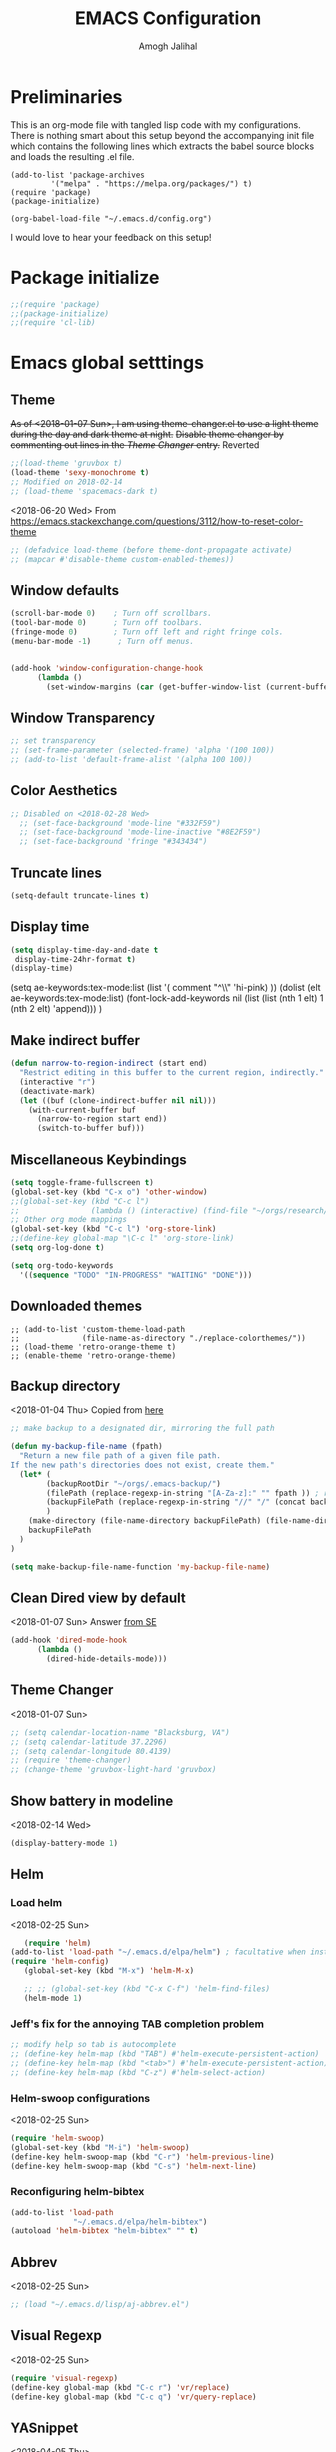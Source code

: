 #+TITLE: EMACS Configuration
#+AUTHOR: Amogh Jalihal

* Preliminaries
  This is an org-mode file with tangled lisp code with my configurations. There is nothing smart about this setup beyond the accompanying init file which contains the following lines which extracts the babel source blocks and loads the resulting .el file.

#+BEGIN_EXAMPLE
(add-to-list 'package-archives
	     '("melpa" . "https://melpa.org/packages/") t)
(require 'package)
(package-initialize)

(org-babel-load-file "~/.emacs.d/config.org")
#+END_EXAMPLE

I would love to hear your feedback on this setup!
* Package initialize
#+BEGIN_SRC emacs-lisp
;;(require 'package)
;;(package-initialize)
;;(require 'cl-lib)
#+END_SRC
* Emacs global setttings
** Theme
+As of <2018-01-07 Sun>, I am using theme-changer.el to use a light theme during the day and dark theme at night.+
+Disable theme changer by commenting out lines in the [[*Theme Changer][Theme Changer]] entry.+
Reverted
#+BEGIN_SRC emacs-lisp
  ;;(load-theme 'gruvbox t) 
  (load-theme 'sexy-monochrome t)
  ;; Modified on 2018-02-14
  ;; (load-theme 'spacemacs-dark t)
#+END_SRC
<2018-06-20 Wed>
From https://emacs.stackexchange.com/questions/3112/how-to-reset-color-theme
#+BEGIN_SRC emacs-lisp
  ;; (defadvice load-theme (before theme-dont-propagate activate)
  ;; (mapcar #'disable-theme custom-enabled-themes))

#+END_SRC

#+RESULTS:
: load-theme

** Window defaults
#+BEGIN_SRC emacs-lisp
(scroll-bar-mode 0)    ; Turn off scrollbars.
(tool-bar-mode 0)      ; Turn off toolbars.
(fringe-mode 0)        ; Turn off left and right fringe cols.
(menu-bar-mode -1)      ; Turn off menus.


(add-hook 'window-configuration-change-hook
	  (lambda ()
	    (set-window-margins (car (get-buffer-window-list (current-buffer) nil t)) 2 2 )))
#+END_SRC
** Window Transparency
#+BEGIN_SRC emacs-lisp
  ;; set transparency
  ;; (set-frame-parameter (selected-frame) 'alpha '(100 100))
  ;; (add-to-list 'default-frame-alist '(alpha 100 100))
#+END_SRC
** Color Aesthetics
#+BEGIN_SRC emacs-lisp
;; Disabled on <2018-02-28 Wed>
  ;; (set-face-background 'mode-line "#332F59")
  ;; (set-face-background 'mode-line-inactive "#8E2F59")
  ;; (set-face-background 'fringe "#343434")
#+END_SRC
** Truncate lines
#+BEGIN_SRC emacs-lisp
  (setq-default truncate-lines t)
#+END_SRC
** Display time
#+BEGIN_SRC emacs-lisp
(setq display-time-day-and-date t
 display-time-24hr-format t)
(display-time)
#+END_SRC
(setq ae-keywords:tex-mode:list 
      (list  '( comment "^\\s *\\(%.+$\\)" 'hi-pink)
      ))
(dolist (elt ae-keywords:tex-mode:list)
  (font-lock-add-keywords nil (list (list (nth 1 elt) 1 (nth 2 elt) 'append)))
  )
** Make indirect buffer 
#+BEGIN_SRC emacs-lisp
(defun narrow-to-region-indirect (start end)
  "Restrict editing in this buffer to the current region, indirectly."
  (interactive "r")
  (deactivate-mark)
  (let ((buf (clone-indirect-buffer nil nil)))
    (with-current-buffer buf
      (narrow-to-region start end))
      (switch-to-buffer buf)))
#+END_SRC
** Miscellaneous Keybindings
#+BEGIN_SRC emacs-lisp
(setq toggle-frame-fullscreen t)
(global-set-key (kbd "C-x o") 'other-window)
;;(global-set-key (kbd "C-c l") 
;;                (lambda () (interactive) (find-file "~/orgs/research/LabNoteBook.org")))
;; Other org mode mappings
(global-set-key (kbd "C-c l") 'org-store-link)
;;(define-key global-map "\C-c l" 'org-store-link)
(setq org-log-done t)

(setq org-todo-keywords
  '((sequence "TODO" "IN-PROGRESS" "WAITING" "DONE")))
#+END_SRC
** Downloaded themes
#+BEGIN_SRC elisp
  ;; (add-to-list 'custom-theme-load-path
  ;;              (file-name-as-directory "./replace-colorthemes/"))
  ;; (load-theme 'retro-orange-theme t)
  ;; (enable-theme 'retro-orange-theme)
#+END_SRC
** Backup directory
<2018-01-04 Thu>
Copied from [[http://ergoemacs.org/emacs/emacs_set_backup_into_a_directory.html][here]]
#+BEGIN_SRC emacs-lisp
;; make backup to a designated dir, mirroring the full path

(defun my-backup-file-name (fpath)
  "Return a new file path of a given file path.
If the new path's directories does not exist, create them."
  (let* (
        (backupRootDir "~/orgs/.emacs-backup/")
        (filePath (replace-regexp-in-string "[A-Za-z]:" "" fpath )) ; remove Windows driver letter in path, for example, “C:”
        (backupFilePath (replace-regexp-in-string "//" "/" (concat backupRootDir filePath "~") ))
        )
    (make-directory (file-name-directory backupFilePath) (file-name-directory backupFilePath))
    backupFilePath
  )
)

(setq make-backup-file-name-function 'my-backup-file-name)

#+END_SRC
** Clean Dired view by default
   <2018-01-07 Sun>
   Answer [[https://emacs.stackexchange.com/a/27913][from SE]]
   #+BEGIN_SRC emacs-lisp
(add-hook 'dired-mode-hook
      (lambda ()
        (dired-hide-details-mode)))
#+END_SRC
** Theme Changer
   <2018-01-07 Sun>
#+BEGIN_SRC emacs-lisp
  ;; (setq calendar-location-name "Blacksburg, VA") 
  ;; (setq calendar-latitude 37.2296)
  ;; (setq calendar-longitude 80.4139)
  ;; (require 'theme-changer)
  ;; (change-theme 'gruvbox-light-hard 'gruvbox)
#+END_SRC
** Show battery in modeline
<2018-02-14 Wed>
#+BEGIN_SRC emacs-lisp
(display-battery-mode 1) 
#+END_SRC
** Helm
*** Load helm
 <2018-02-25 Sun>
 #+BEGIN_SRC emacs-lisp
   (require 'helm)
(add-to-list 'load-path "~/.emacs.d/elpa/helm") ; facultative when installed with make install
(require 'helm-config)
   (global-set-key (kbd "M-x") 'helm-M-x)

   ;; ;; (global-set-key (kbd "C-x C-f") 'helm-find-files)
   (helm-mode 1)
 #+END_SRC
*** Jeff's fix for the annoying TAB completion problem
#+BEGIN_SRC emacs-lisp
  ;; modify help so tab is autocomplete
  ;; (define-key helm-map (kbd "TAB") #'helm-execute-persistent-action)
  ;; (define-key helm-map (kbd "<tab>") #'helm-execute-persistent-action)
  ;; (define-key helm-map (kbd "C-z") #'helm-select-action)
#+END_SRC
*** Helm-swoop configurations
<2018-02-25 Sun>
#+BEGIN_SRC emacs-lisp
(require 'helm-swoop)
(global-set-key (kbd "M-i") 'helm-swoop)
(define-key helm-swoop-map (kbd "C-r") 'helm-previous-line)
(define-key helm-swoop-map (kbd "C-s") 'helm-next-line)
#+END_SRC
*** Reconfiguring helm-bibtex
#+BEGIN_SRC emacs-lisp
(add-to-list 'load-path
              "~/.emacs.d/elpa/helm-bibtex")
(autoload 'helm-bibtex "helm-bibtex" "" t)
#+END_SRC
** Abbrev
<2018-02-25 Sun>
#+BEGIN_SRC emacs-lisp
  ;; (load "~/.emacs.d/lisp/aj-abbrev.el")   
#+END_SRC
** Visual Regexp
<2018-02-25 Sun>
#+BEGIN_SRC emacs-lisp
(require 'visual-regexp)
(define-key global-map (kbd "C-c r") 'vr/replace)
(define-key global-map (kbd "C-c q") 'vr/query-replace)
#+END_SRC
** YASnippet
<2018-04-05 Thu>
#+BEGIN_SRC emacs-lisp
(add-to-list 'load-path
              "~/.emacs.d/plugins/yasnippet")
(require 'yasnippet)
(setq yas-snippet-dirs
      '("~/.emacs.d/snippets"                 ;; personal snippets
        ))
(yas-global-mode 1)
#+END_SRC

#+RESULTS:
: t

** Company
#+BEGIN_SRC emacs-lisp
  (add-hook 'after-init-hook 'global-company-mode)
  ;; (add-to-list 'company-backends 'company-ob-ipython) ;
#+END_SRC
** Annoying C-z
<2018-04-27 Fri>
Found it [[https://superuser.com/a/349997][on stackexhange]]
#+BEGIN_SRC emacs-lisp
(global-unset-key (kbd "C-z"))
#+END_SRC
** Fonts
#+BEGIN_SRC emacs-lisp
  ;; (when (window-system)
  ;;   (set-frame-font "Fira Code"))
  ;; (let ((alist '((33 . ".\\(?:\\(?:==\\|!!\\)\\|[!=]\\)")
  ;;                (35 . ".\\(?:###\\|##\\|_(\\|[#(?[_{]\\)")
  ;;                (36 . ".\\(?:>\\)")
  ;;                (37 . ".\\(?:\\(?:%%\\)\\|%\\)")
  ;;                (38 . ".\\(?:\\(?:&&\\)\\|&\\)")
  ;;                (42 . ".\\(?:\\(?:\\*\\*/\\)\\|\\(?:\\*[*/]\\)\\|[*/>]\\)")
  ;;                (43 . ".\\(?:\\(?:\\+\\+\\)\\|[+>]\\)")
  ;;                (45 . ".\\(?:\\(?:-[>-]\\|<<\\|>>\\)\\|[<>}~-]\\)")
  ;;                (46 . ".\\(?:\\(?:\\.[.<]\\)\\|[.=-]\\)")
  ;;                (47 . ".\\(?:\\(?:\\*\\*\\|//\\|==\\)\\|[*/=>]\\)")
  ;;                (48 . ".\\(?:x[a-zA-Z]\\)")
  ;;                (58 . ".\\(?:::\\|[:=]\\)")
  ;;                (59 . ".\\(?:;;\\|;\\)")
  ;;                (60 . ".\\(?:\\(?:!--\\)\\|\\(?:~~\\|->\\|\\$>\\|\\*>\\|\\+>\\|--\\|<[<=-]\\|=[<=>]\\||>\\)\\|[*$+~/<=>|-]\\)")
  ;;                (61 . ".\\(?:\\(?:/=\\|:=\\|<<\\|=[=>]\\|>>\\)\\|[<=>~]\\)")
  ;;                (62 . ".\\(?:\\(?:=>\\|>[=>-]\\)\\|[=>-]\\)")
  ;;                (63 . ".\\(?:\\(\\?\\?\\)\\|[:=?]\\)")
  ;;                (91 . ".\\(?:]\\)")
  ;;                (92 . ".\\(?:\\(?:\\\\\\\\\\)\\|\\\\\\)")
  ;;                (94 . ".\\(?:=\\)")
  ;;                (119 . ".\\(?:ww\\)")
  ;;                (123 . ".\\(?:-\\)")
  ;;                (124 . ".\\(?:\\(?:|[=|]\\)\\|[=>|]\\)")
  ;;                (126 . ".\\(?:~>\\|~~\\|[>=@~-]\\)")
  ;;                )
  ;;              ))
  ;;   (dolist (char-regexp alist)
  ;;     (set-char-table-range composition-function-table (car char-regexp)
  ;;                           `([,(cdr char-regexp) 0 font-shape-gstring]))))



  ;; ;;; Fira code
  ;; ;; This works when using emacs --daemon + emacsclient
  ;; (add-hook 'after-make-frame-functions (lambda (frame) (set-fontset-font t '(#Xe100 . #Xe16f) "Fira Code Symbol")))
  ;; ;; This works when using emacs without server/client
  ;; (set-fontset-font t '(#Xe100 . #Xe16f) "Fira Code Symbol")
  ;; ;; I haven't found one statement that makes both of the above situations work, so I use both for now

  ;; (defconst fira-code-font-lock-keywords-alist
  ;;   (mapcar (lambda (regex-char-pair)
  ;;             `(,(car regex-char-pair)
  ;;               (0 (prog1 ()
  ;;                    (compose-region (match-beginning 1)
  ;;                                    (match-end 1)
  ;;                                    ;; The first argument to concat is a string containing a literal tab
  ;;                                    ,(concat "	" (list (decode-char 'ucs (cadr regex-char-pair)))))))))
  ;;           '(("\\(www\\)"                   #Xe100)
  ;;             ("[^/]\\(\\*\\*\\)[^/]"        #Xe101)
  ;;             ("\\(\\*\\*\\*\\)"             #Xe102)
  ;;             ("\\(\\*\\*/\\)"               #Xe103)
  ;;             ("\\(\\*>\\)"                  #Xe104)
  ;;             ("[^*]\\(\\*/\\)"              #Xe105)
  ;;             ("\\(\\\\\\\\\\)"              #Xe106)
  ;;             ("\\(\\\\\\\\\\\\\\)"          #Xe107)
  ;;             ("\\({-\\)"                    #Xe108)
  ;;             ("\\(\\[\\]\\)"                #Xe109)
  ;;             ("\\(::\\)"                    #Xe10a)
  ;;             ("\\(:::\\)"                   #Xe10b)
  ;;             ("[^=]\\(:=\\)"                #Xe10c)
  ;;             ("\\(!!\\)"                    #Xe10d)
  ;;             ("\\(!=\\)"                    #Xe10e)
  ;;             ("\\(!==\\)"                   #Xe10f)
  ;;             ("\\(-}\\)"                    #Xe110)
  ;;             ("\\(--\\)"                    #Xe111)
  ;;             ("\\(---\\)"                   #Xe112)
  ;;             ("\\(-->\\)"                   #Xe113)
  ;;             ("[^-]\\(->\\)"                #Xe114)
  ;;             ("\\(->>\\)"                   #Xe115)
  ;;             ("\\(-<\\)"                    #Xe116)
  ;;             ("\\(-<<\\)"                   #Xe117)
  ;;             ("\\(-~\\)"                    #Xe118)
  ;;             ("\\(#{\\)"                    #Xe119)
  ;;             ("\\(#\\[\\)"                  #Xe11a)
  ;;             ("\\(##\\)"                    #Xe11b)
  ;;             ("\\(###\\)"                   #Xe11c)
  ;;             ("\\(####\\)"                  #Xe11d)
  ;;             ("\\(#(\\)"                    #Xe11e)
  ;;             ("\\(#\\?\\)"                  #Xe11f)
  ;;             ("\\(#_\\)"                    #Xe120)
  ;;             ("\\(#_(\\)"                   #Xe121)
  ;;             ("\\(\\.-\\)"                  #Xe122)
  ;;             ("\\(\\.=\\)"                  #Xe123)
  ;;             ("\\(\\.\\.\\)"                #Xe124)
  ;;             ("\\(\\.\\.<\\)"               #Xe125)
  ;;             ("\\(\\.\\.\\.\\)"             #Xe126)
  ;;             ("\\(\\?=\\)"                  #Xe127)
  ;;             ("\\(\\?\\?\\)"                #Xe128)
  ;;             ("\\(;;\\)"                    #Xe129)
  ;;             ("\\(/\\*\\)"                  #Xe12a)
  ;;             ("\\(/\\*\\*\\)"               #Xe12b)
  ;;             ("\\(/=\\)"                    #Xe12c)
  ;;             ("\\(/==\\)"                   #Xe12d)
  ;;             ("\\(/>\\)"                    #Xe12e)
  ;;             ("\\(//\\)"                    #Xe12f)
  ;;             ("\\(///\\)"                   #Xe130)
  ;;             ("\\(&&\\)"                    #Xe131)
  ;;             ("\\(||\\)"                    #Xe132)
  ;;             ("\\(||=\\)"                   #Xe133)
  ;;             ("[^|]\\(|=\\)"                #Xe134)
  ;;             ("\\(|>\\)"                    #Xe135)
  ;;             ("\\(\\^=\\)"                  #Xe136)
  ;;             ("\\(\\$>\\)"                  #Xe137)
  ;;             ("\\(\\+\\+\\)"                #Xe138)
  ;;             ("\\(\\+\\+\\+\\)"             #Xe139)
  ;;             ("\\(\\+>\\)"                  #Xe13a)
  ;;             ("\\(=:=\\)"                   #Xe13b)
  ;;             ("[^!/]\\(==\\)[^>]"           #Xe13c)
  ;;             ("\\(===\\)"                   #Xe13d)
  ;;             ("\\(==>\\)"                   #Xe13e)
  ;;             ("[^=]\\(=>\\)"                #Xe13f)
  ;;             ("\\(=>>\\)"                   #Xe140)
  ;;             ("\\(<=\\)"                    #Xe141)
  ;;             ("\\(=<<\\)"                   #Xe142)
  ;;             ("\\(=/=\\)"                   #Xe143)
  ;;             ("\\(>-\\)"                    #Xe144)
  ;;             ("\\(>=\\)"                    #Xe145)
  ;;             ("\\(>=>\\)"                   #Xe146)
  ;;             ("[^-=]\\(>>\\)"               #Xe147)
  ;;             ("\\(>>-\\)"                   #Xe148)
  ;;             ("\\(>>=\\)"                   #Xe149)
  ;;             ("\\(>>>\\)"                   #Xe14a)
  ;;             ("\\(<\\*\\)"                  #Xe14b)
  ;;             ("\\(<\\*>\\)"                 #Xe14c)
  ;;             ("\\(<|\\)"                    #Xe14d)
  ;;             ("\\(<|>\\)"                   #Xe14e)
  ;;             ("\\(<\\$\\)"                  #Xe14f)
  ;;             ("\\(<\\$>\\)"                 #Xe150)
  ;;             ("\\(<!--\\)"                  #Xe151)
  ;;             ("\\(<-\\)"                    #Xe152)
  ;;             ("\\(<--\\)"                   #Xe153)
  ;;             ("\\(<->\\)"                   #Xe154)
  ;;             ("\\(<\\+\\)"                  #Xe155)
  ;;             ("\\(<\\+>\\)"                 #Xe156)
  ;;             ("\\(<=\\)"                    #Xe157)
  ;;             ("\\(<==\\)"                   #Xe158)
  ;;             ("\\(<=>\\)"                   #Xe159)
  ;;             ("\\(<=<\\)"                   #Xe15a)
  ;;             ("\\(<>\\)"                    #Xe15b)
  ;;             ("[^-=]\\(<<\\)"               #Xe15c)
  ;;             ("\\(<<-\\)"                   #Xe15d)
  ;;             ("\\(<<=\\)"                   #Xe15e)
  ;;             ("\\(<<<\\)"                   #Xe15f)
  ;;             ("\\(<~\\)"                    #Xe160)
  ;;             ("\\(<~~\\)"                   #Xe161)
  ;;             ("\\(</\\)"                    #Xe162)
  ;;             ("\\(</>\\)"                   #Xe163)
  ;;             ("\\(~@\\)"                    #Xe164)
  ;;             ("\\(~-\\)"                    #Xe165)
  ;;             ("\\(~=\\)"                    #Xe166)
  ;;             ("\\(~>\\)"                    #Xe167)
  ;;             ("[^<]\\(~~\\)"                #Xe168)
  ;;             ("\\(~~>\\)"                   #Xe169)
  ;;             ("\\(%%\\)"                    #Xe16a)
  ;;             ;;("\\(x\\)"                     #Xe16b)
  ;;             ("[^:=]\\(:\\)[^:=]"           #Xe16c)
  ;;             ("[^\\+<>]\\(\\+\\)[^\\+<>]"   #Xe16d)
  ;;             ("[^\\*/<>]\\(\\*\\)[^\\*/<>]" #Xe16f))))

  ;; (defun add-fira-code-symbol-keywords ()
  ;;   (font-lock-add-keywords nil fira-code-font-lock-keywords-alist))

  ;; (add-hook 'prog-mode-hook
  ;;           #'add-fira-code-symbol-keywords)

      ;; (set-face-font 'default "-CYEL-Iosevka-normal-normal-normal-*-16-*-*-*-d-0-iso10646-1")
      ;; (add-to-list 'load-path
      ;;              "~/.emacs.d/lisp/")
      ;; (load "~/.emacs.d/lisp/symbols.el")
#+END_SRC
** Rectangular select regep operations
   <2018-05-10 Thu>
Copied from [[https://stackoverflow.com/questions/11130546/search-and-replace-inside-a-rectangle-in-emacs][this Stackoverflow answer]]
#+BEGIN_SRC emacs-lisp
(require 'rect)

(defun my-search-replace-in-rectangle
  (start end search-pattern replacement search-function literal)
  "Replace all instances of SEARCH-PATTERN (as found by SEARCH-FUNCTION)
with REPLACEMENT, in each line of the rectangle established by the START
and END buffer positions.

SEARCH-FUNCTION should take the same BOUND and NOERROR arguments as
`search-forward' and `re-search-forward'.

The LITERAL argument is passed to `replace-match' during replacement.

If `case-replace' is nil, do not alter case of replacement text."
  (apply-on-rectangle
   (lambda (start-col end-col search-function search-pattern replacement)
     (move-to-column start-col)
     (let ((bound (min (+ (point) (- end-col start-col))
                       (line-end-position)))
           (fixedcase (not case-replace)))
       (while (funcall search-function search-pattern bound t)
         (replace-match replacement fixedcase literal))))
   start end search-function search-pattern replacement))

(defun my-replace-regexp-rectangle-read-args (regexp-flag)
  "Interactively read arguments for `my-replace-regexp-rectangle'
or `my-replace-string-rectangle' (depending upon REGEXP-FLAG)."
  (let ((args (query-replace-read-args
               (concat "Replace"
                       (if current-prefix-arg " word" "")
                       (if regexp-flag " regexp" " string"))
               regexp-flag)))
    (list (region-beginning) (region-end)
          (nth 0 args) (nth 1 args) (nth 2 args))))

(defun my-replace-regexp-rectangle
  (start end regexp to-string &optional delimited)
  "Perform a regexp search and replace on each line of a rectangle
established by START and END (interactively, the marked region),
similar to `replace-regexp'.

Optional arg DELIMITED (prefix arg if interactive), if non-nil, means
replace only matches surrounded by word boundaries.

If `case-replace' is nil, do not alter case of replacement text."
  (interactive (my-replace-regexp-rectangle-read-args t))
  (when delimited
    (setq regexp (concat "\\b" regexp "\\b")))
  (my-search-replace-in-rectangle
   start end regexp to-string 're-search-forward nil))

(defun my-replace-string-rectangle
  (start end from-string to-string &optional delimited)
  "Perform a string search and replace on each line of a rectangle
established by START and END (interactively, the marked region),
similar to `replace-string'.

Optional arg DELIMITED (prefix arg if interactive), if non-nil, means
replace only matches surrounded by word boundaries.

If `case-replace' is nil, do not alter case of replacement text."
  (interactive (my-replace-regexp-rectangle-read-args nil))
  (let ((search-function 'search-forward))
    (when delimited
      (setq search-function 're-search-forward
            from-string (concat "\\b" (regexp-quote from-string) "\\b")))
    (my-search-replace-in-rectangle
     start end from-string to-string search-function t)))

(global-set-key (kbd "C-x r M-%") 'my-replace-string-rectangle)
(global-set-key (kbd "C-x r C-M-%") 'my-replace-regexp-rectangle)
#+END_SRC
** Auto fill mode
<2018-06-08 Fri>
Set autofill mode by default for all major modes
#+BEGIN_SRC emacs-lisp
;; This becomes annoying in shell and org buffers
;;(setq-default auto-fill-function 'do-autoill)
#+END_SRC
** Auto reload files
#+BEGIN_SRC emacs-lisp
(global-auto-revert-mode t)
#+END_SRC
** Auto reload files
#+BEGIN_SRC emacs-lisp
(global-auto-revert-mode t)
#+END_SRC
** My macros
#+BEGIN_SRC emacs-lisp
(fset 'mydb
   [?\C-x ?1 ?\C-x ?3 ?\C-x ?\C-f ?~ ?/ ?. ?e ?m tab ?. tab ?s ?t ?a ?r tab ?. ?o tab return ?\C-c ?a ?  ?\C-x ?- ?\C-x ?\C-- ?\C-x ?o ?\C-x ?2 ?\C-x ?\C-b])
(global-set-key (kbd "C-c d") 'mydb)
#+END_SRC
** Dired listing chronological instead of alphabetical
#+BEGIN_SRC emacs-lisp
(setq dired-listing-switches "-lt")

#+END_SRC

#+RESULTS:
: -lt

* Python
** Setting to use shell arguments?
#+BEGIN_SRC emacs-lisp
;;;;;;;;;;;;;;;;;;;;;;;;;;;;;;;;;;;;;;;;;;;;;;;;;;;;;;;;;;;;;;;;;;;;;;;;
;; Python setup to use the shell python variable for emacs, so uses conda
(defun set-exec-path-from-shell-PATH ()
  (interactive)
  (let ((path-from-shell (replace-regexp-in-string "^.*\n.*shell\n" "" (shell-command-to-string "$SHELL --login -i -\
c 'echo $PATH'"))))
  (setenv "PATH" path-from-shell)                                                                                    
(setq exec-path (split-string path-from-shell path-separator))))
(set-exec-path-from-shell-PATH)  
#+END_SRC

** Elpy 
<2018-03-17 Sat>
#+BEGIN_SRC emacs-lisp
  ;; (elpy-enable)
  (setq-default indent-tabs-mode nil)
#+END_SRC
** OB-Ipython
*** Basic setup
 <2018-04-05 Thu>
 #+BEGIN_SRC emacs-lisp
   (add-to-list 'load-path
                "~/.emacs.d/elpa/ob-ipython/")
   (require 'ob-ipython)

   (setq org-confirm-babel-evaluate nil)   ;don't prompt me to confirm everytime I want to evaluate a block
   ;; ;;; display/update images in the buffer after I evaluate
  (add-hook 'org-babel-after-execute-hook 'org-display-inline-images 'append)

 #+END_SRC
*** Inline figures
<2018-04-06 Fri>
From [[http://kitchingroup.cheme.cmu.edu/blog/2017/01/29/ob-ipython-and-inline-figures-in-org-mode/][John Kitchin's blog]]
#+BEGIN_SRC emacs-lisp
  ;; (defun ob-ipython-inline-image (b64-string)
  ;;   "Write the b64-string to a temporary file.
  ;; Returns an org-link to the file."
  ;;   (let* ((tfile (make-temp-file "ob-ipython-" nil ".png"))
  ;;          (link (format "[[file:%s]]" tfile)))
  ;;     (ob-ipython--write-base64-string tfile b64-string)
  ;;     link))


  ;; (defun org-babel-execute:ipython (body params)
  ;;   "Execute a block of IPython code with Babel.
  ;; This function is called by `org-babel-execute-src-block'."
  ;;   (let* ((file (cdr (assoc :file params)))
  ;;          (session (cdr (assoc :session params)))
  ;;          (result-type (cdr (assoc :result-type params))))
  ;;     (org-babel-ipython-initiate-session session params)
  ;;     (-when-let (ret (ob-ipython--eval
  ;;                      (ob-ipython--execute-request
  ;;                       (org-babel-expand-body:generic (encode-coding-string body 'utf-8)
  ;;                                                      params (org-babel-variable-assignments:python params))
  ;;                       (ob-ipython--normalize-session session))))
  ;;       (let ((result (cdr (assoc :result ret)))
  ;;             (output (cdr (assoc :output ret))))
  ;;         (if (eq result-type 'output)
  ;;             (concat
  ;;              output 
  ;;              (format "%s"
  ;;                      (mapconcat 'identity
  ;;                                 (loop for res in result
  ;;                                       if (eq 'image/png (car res))
  ;;                                       collect (ob-ipython-inline-image (cdr res)))
  ;;                                 "\n")))
  ;;           (ob-ipython--create-stdout-buffer output)
  ;;           (cond ((and file (string= (f-ext file) "png"))
  ;;                  (->> result (assoc 'image/png) cdr (ob-ipython--write-base64-string file)))
  ;;                 ((and file (string= (f-ext file) "svg"))
  ;;                  (->> result (assoc 'image/svg+xml) cdr (ob-ipython--write-string-to-file file)))
  ;;                 (file (error "%s is currently an unsupported file extension." (f-ext file)))
  ;;                 (t (->> result (assoc 'text/plain) cdr))))))))

#+END_SRC
*** Ensure error messages are opened in new window
<2018-04-09 Mon>
From [[https://emacs.stackexchange.com/questions/2194/how-do-i-force-a-specific-buffer-to-open-in-a-new-window][here]]
#+BEGIN_SRC emacs-lisp
  (add-to-list 'display-buffer-alist
                   '("ob-ipython-traceback". ((display-buffer-pop-up-window) .
                                          ((inhibit-same-window . t)))))
#+END_SRC
* Julia
** Emacs Speaks Statistics
<2018-04-09 Mon>
I installed emacs-ess on Fedora using sudo dnf install emacs-ess
#+BEGIN_SRC emacs-lisp
  ;; (require 'ess-site)
#+END_SRC
** Ob-julia
#+BEGIN_SRC emacs-lisp
(setq  inferior-julia-program-name "/usr/bin/julia")
(load "~/.emacs.d/elpa/ob-julia/ob-julia.el")
#+END_SRC
* Org-mode
** Enable org-mode
#+BEGIN_SRC emacs-lisp
;;;;org-mode configuration
(add-to-list 'package-archives '("org" . "http://orgmode.org/elpa/") t)
(require 'org)
(define-key global-map "\C-ca" 'org-agenda)
#+END_SRC
** Setting timestamp when TODO state changes to DONE
#+BEGIN_SRC emacs-lisp
(setq org-log-done 'time)
#+END_SRC   
** Open PDFs in evince
#+BEGIN_SRC emacs-lisp
;; PDFs visited in Org-mode are opened in Evince (and not in the default choice) http://stackoverflow.com/a/8836108/789593
(add-hook 'org-mode-hook
      '(lambda ()
         (delete '("\\.pdf\\'" . default) org-file-apps)
         (add-to-list 'org-file-apps '("\\.pdf\\'" . "evince %s"))))
#+END_SRC
** Org-PDF-Tools
As on <2018-01-02 Tue> I have disabled pdf-tools and have deleted the package because it is causing problems in simmons
#+BEGIN_SRC emacs-lisp
  ;;;; pdf-tools-org
  ;; (add-to-list 'load-path "~/.emacs.d/pdf-tools-org")
  ;; (require 'pdf-tools-org)
#+END_SRC
** Org-Babel setup

#+BEGIN_SRC emacs-lisp
(org-babel-do-load-languages
`org-babel-load-languages
 `((dot . t)
 (shell . t)
 (python . t)
 (ditaa . t)
 (latex . t)
;; (ipython . t)
 (R . t)
(julia . t)
(screen . t)
))
#+END_SRC

#+RESULTS:

** Export
*** Org-beamer
#+BEGIN_SRC emacs-lisp
  ;; (require 'ox-latex)
  ;; (add-to-list 'org-latex-classes
  ;;              '("beamer"
  ;;                "\\documentclass\[presentation\]\{beamer\}"
  ;;                ("\\section\{%s\}" . "\\section*\{%s\}")
  ;;                ("\\subsection\{%s\}" . "\\subsection*\{%s\}")
  ;;                ("\\subsubsection\{%s\}" . "\\subsubsection*\{%s\}")))
#+END_SRC
** Org-capture
*** Setup
#+BEGIN_SRC emacs-lisp
;; Org-capture setup
(define-key global-map "\C-cc" 'org-capture)
#+END_SRC
*** Capture Templates
#+BEGIN_SRC emacs-lisp
  (setq org-capture-templates
        '(
          ("t" "Tasks")
          ("tw" "(work) Task/Idea" entry (file+headline "~/jalihal_projects/Research/LabNoteBook.org" "Tasks")
           "** TODO %?  %^g\n%u
    :PROPERTIES:
    :BLOCKER:
    :TRIGGER:
    :END:" )

          ("tp" "(personal) Task/Idea" entry (file+headline "~/orgs/PersonalAgenda.org" "Personal Tasks")
           "** TODO %?  %^g\n%u" )

          ;; ("t" "TA" entry (file+datetree "~/orgs/diary.org")
          ;;  "* IN-PROGRESS %? :ISC:\n%u\n%a\n" :clock-in t :clock-resume t)
                                          ;("s" "simulation" entry (file+datetree "~/orgs/diary.org")
          ;; "* IN-PROGRESS %? :work:\n%u\n%a\n" :clock-in t :clock-resume t)
          ("c" "Clock tasks")
          ("cw" "work" entry (file+datetree "~/orgs/diary.org")
           "* IN-PROGRESS %? %^g:work:\n%u\n%a\n" :clock-in t :clock-resume t)
          ("cc" "class" entry (file+datetree "~/orgs/diary.org")
           "* IN-PROGRESS %? :class:\n%u\n%a\n" :clock-in t :clock-resume t)
          ("cm" "meeting" entry (file+datetree "~/orgs/diary.org")
           "* IN-PROGRESS Meeting %? :MEETING:\n%t" :clock-in t :clock-resume t)
          ;;("e" "Event" entry (file+datetree "~/orgs/diary.org")
          ;;"* IN-PROGRESS EVENT with %? :MEETING:\n%t" :clock-in t :clock-resume t)
          ("cp" "personal" entry (file+datetree "~/orgs/diary.org")
           "* %?\n%U\n" :clock-in t :clock-resume t)
          ("s" "Social" entry (file+olp "~/public_html/social.org" "Social")
           "* \n
    ,#+BEGIN_EXPORT html
    <div class=\"container\">
    ,#+END_EXPORT\n
    %U\n\n%?\n
    ,#+BEGIN_EXPORT html
    </div>
    ,#+END_EXPORT" :prepend t :empty-lines 1)

          ;;("o" "Software and Upkeep" entry (file+datetree "~/orgs/diary.org")
          ;;"* %?:software:\n%t" :clock-in t :clock-resume t)
          ;;("i" "Idea" entry (file org-default-notes-file)
          ;; "* %? :IDEA: \n%t" :clock-in t :clock-resume t)
          ("B" "Behavior" entry (file+datetree "~/orgs/behaviour.org")
           "* %U
           :PROPERTIES:
           :immediate-finish:
           :Water:    %^{Drank?(y/n)|Y|N}
           :Attention: %^{_f_ocussed/_d_istracted|F|D}
           :State:    %^{Feeling _a_ctive/_t_ired?|A|T}
           :END:")
          ("d" "Org-Drill" entry (file+headline "~/orgs/german.org" "Words")
           "*** %^{Please specify type of word} :drill:\nWhat is the meaning of %^{word}?\n**** Definition\n%^{definition}
              ")
          ;;("n" "Next Task" entry (file+headline org-default-notes-file "Tasks")
          ;;	 "** NEXT %? \nDEADLINE: %t")
          ))

  ;;(setq org-capture-templates
  ;;             '("w" "Web site" entry 
  ;;              "* %?\n%c\n%:initial" :clock-in t))

  ;; Allow creation of new parent nodes
  (setq org-refile-allow-creating-parent-nodes `confirm)
  ;; Look up to three levels deep
  (setq org-refile-targets '((org-agenda-files :maxlevel . 4)))
#+END_SRC
*** Capture from browser
#+BEGIN_SRC emacs-lisp
;; Commented the following 4 lines because I don't use them anymore
;; (server-start)
;; (require 'org-protocol) 
;; (add-to-list 'load-path "~/.emacs.d/org-protocol-capture-html/")
;; (require 'org-protocol-capture-html)
;; SOURCE: http://cachestocaches.com/2016/9/my-workflow-org-agenda/
#+END_SRC
** Org-Agenda
#+BEGIN_SRC emacs-lisp
  (setq org-agenda-custom-commands
        ;; The " " here is the shortcut for this agenda, so `C-c a SPC`
        '((" " "Agenda"
           ((agenda "" nil)
            ;; All headings with the "cs6824" tag

            (tags-todo "paper"
                       ((org-agenda-overriding-header "Paper")))
            (tags-todo "presentation"
                       ((org-agenda-overriding-header "Presentations")))

            (tags-todo "NutSig"
                       ((org-agenda-overriding-header "Model building")))
            (tags-todo "scripting"
                       ((org-agenda-overriding-header "Scripting")))

            (tags-todo "literature"
                       ((org-agenda-overriding-header "Literature")))
            (tags-todo "personal"
                       ((org-agenda-overriding-header "All personal tasks")))
                       
            (tags-todo "work"
                       ((org-agenda-overriding-header "All Research")))
            ;; (tags-todo ""
            ;;            ((org-agenda-overriding-header "Seminar Organization Tasks")))
            ;; (tags-todo "personal"
            ;;            ((org-agenda-overriding-header "Personal Tasks")))
            (todo "TODO"
                  ((org-agenda-overriding-header "Task list")
                   ;; sort by time, priority, and category
                   (org-agenda-sorting-strategy
                    '(time-up priority-down effort-up)))) ;; category-keepx
            ;; Everything on hold
            ;; All "WAITING" items
            (todo "WAITING"
                  ((org-agenda-overriding-header "Future Tasks")))
            )
           )))
#+END_SRC
** Org Publishing
#+BEGIN_SRC emacs-lisp
;;;;;;;;;;;;;;;;;;;;;;;;;;;;;;;;;;;;;;;;;;;;
;;;;;;;;; Publishing with org-mode
;; (require 'ox-publish)
;; (setq org-publish-project-alist
;;       '(("org-notes"
;;  :base-directory "~/public_html_generator/"
;;  :base-extension "org"
;;  :publishing-directory "~/public_html/"
;;  :recursive t
;;  :publishing-function org-html-publish-to-html
;;  :headline-levels 4             ; Just the default for this project.
;;  :auto-preamble t
;;  )
;; 	("org-static"
;;  :base-directory "~/public_html_generator/"
;;  :base-extension "css\\|js\\|png\\|jpg\\|gif\\|pdf\\|mp3\\|ogg\\|swf"
;;  :publishing-directory "~/public_html/"
;;  :recursive t
;;  :publishing-function org-publish-attachment
;;  )
;; 	("org" :components ("org-notes" "org-static"))))
#+END_SRC

** Inline Image setting for Org-mode
#+BEGIN_SRC emacs-lisp
;;;;;;;;;;;;;;;;;;;;;;;;;;;;;;;;;;;;;;;;;;;;;;;;;;;;;;;;;;;;;
; Targets include this file and any file contributing to the agenda - up to 5 levels deep
(setq org-image-actual-width nil)
(setq org-toggle-inline-images t)
#+END_SRC
<2018-10-26 Fri>
Refresh inline display
#+BEGIN_SRC elisp
(add-hook 'org-babel-after-execute-hook 'org-display-inline-images)
#+END_SRC

#+RESULTS:
| org-display-inline-images |

** Org-git-link
#+BEGIN_SRC emacs-lisp
(load-file "~/.emacs.d/org-git-link.el")
#+END_SRC
** Org-reports
Does this do anything?
#+BEGIN_SRC emacs-lisp
  ;;; customizing org-reports table
  ;; (defun org-dblock-write:rangereport (params)
  ;;   "Display day-by-day time reports."
  ;;   (let* ((ts (plist-get params :tstart))
  ;;          (te (plist-get params :tend))
  ;;          (start (time-to-seconds
  ;;                  (apply 'encode-time (org-parse-time-string ts))))
  ;;          (end (time-to-seconds
  ;;                (apply 'encode-time (org-parse-time-string te))))
  ;;          day-numbers)
  ;;     (setq params (plist-put params :tstart nil))
  ;;     (setq params (plist-put params :end nil))
  ;;     (while (<= start end)
  ;;       (save-excursion
  ;;         (insert "\n\n"
  ;;                 (format-time-string (car org-time-stamp-formats)
  ;;                                     (seconds-to-time start))
  ;;                 "----------------\n")
  ;;         (org-dblock-write:clocktable
  ;;          (plist-put
  ;;           (plist-put
  ;;            params
  ;;            :tstart
  ;;            (format-time-string (car org-time-stamp-formats)
  ;;                                (seconds-to-time start)))
  ;;           :tend
  ;;           (format-time-string (car org-time-stamp-formats)
  ;;                               (seconds-to-time end))))
  ;;         (setq start (+ 86400 start))))))

#+END_SRC
** Org-ref
#+BEGIN_SRC emacs-lisp
  (add-to-list 'load-path "~/.emacs.d/org-ref/") 
  (setq reftex-default-bibliography '("~/jalihal_projects/Research/references.bib"))

  (setq org-ref-bibliography-notes "~/jalihal_projects/Research/notes.org"
	org-ref-default-bibliography '("~/jalihal_projects/Research/references.bib")
  ;;      org-ref-default-bibliography '("~/Unison/YeastNutBib.bib")
	org-ref-pdf-directory "~/jalihal_projects/bibtex-pdfs/")
(require 'org-ref)
#+END_SRC
*** Some shortcuts
**** Crossref-add-bib-entry
<2018-01-16 Tue>
#+BEGIN_SRC emacs-lisp
(global-set-key (kbd "C-c b") 'crossref-add-bibtex-entry)
#+END_SRC
** Comment blocks in Org-mode
#+BEGIN_SRC emacs-lisp
(add-to-list 'org-structure-template-alist '("C" "#+begin_comment\n?\n#+end_comment"))
#+END_SRC
** Org-Edna
#+BEGIN_SRC emacs-lisp
(org-edna-load)
#+END_SRC
** Org-Notify
#+BEGIN_SRC emacs-lisp
;; (add-to-list 'load-path "~/.emacs.d/elpa/")
;; (require 'org-notify)
#+END_SRC
** Calfw: Calender Framework
#+BEGIN_SRC emacs-lisp
  ;; (require 'calfw)
  ;; (require 'calfw-org)
  ;; (setq cfw:org-overwrite-default-keybinding t)
  ;; (global-set-key (kbd "M-C") 'cfw:open-org-calendar)
#+END_SRC   
** Effort Estimates and agenda options
<2018-01-04 Thu>
#+BEGIN_SRC emacs-lisp
(setq org-global-properties
    '(("Effort_ALL". "0 0:10 0:30 1:00 2:00 3:00 4:00 8:00")))
#+END_SRC   
** Appointment notifications in org-mode
<2018-01-04 Thu>
From [[http://sachachua.com/blog/2007/11/setting-up-appointment-reminders-in-org/][here]] 
#+BEGIN_SRC emacs-lisp
   ;; Make appt aware of appointments from the agenda
  ;; (defun org-agenda-to-appt ()
  ;;   "Activate appointments found in `org-agenda-files'."
  ;;   (interactive)
  ;;   (require 'org)
  ;;   (let* ((today (org-date-to-gregorian
  ;; 		 (time-to-days (current-time))))
  ;; 	 (files org-agenda-files) entries file)
  ;;     (while (setq file (pop files))
  ;;       (setq entries (append entries (org-agenda-get-day-entries
  ;; 				     file today :timestamp))))
  ;;     (setq entries (delq nil entries))
  ;;     (mapc (lambda(x)
  ;; 	    (let* ((event (org-trim (get-text-property 1 'txt x)))
  ;; 		   (time-of-day (get-text-property 1 'time-of-day x)) tod)
  ;; 	      (when time-of-day
  ;; 		(setq tod (number-to-string time-of-day)
  ;; 		      tod (when (string-match
  ;; 				  "\\([0-9]\\{1,2\\}\\)\\([0-9]\\{2\\}\\)" tod)
  ;; 			     (concat (match-string 1 tod) ":"
  ;; 				     (match-string 2 tod))))
  ;; 		(if tod (appt-add tod event))))) entries)))

  ;; (org-agenda-to-appt)
#+END_SRC
** Org-brain
#+BEGIN_SRC emacs-lisp
  (use-package org-brain :ensure t
    :init
    (setq org-brain-path "~/orgs/brain/")
    ;; For Evil users
    ;  (eval-after-load 'evil
  ;    (evil-set-initial-state 'org-brain-visualize-mode 'emacs))
    :config
    (setq org-id-track-globally t)
    (setq org-id-locations-file "~/.emacs.d/.org-id-locations")
    (push '("b" "Brain" plain (function org-brain-goto-end)
            "* %i%?" :empty-lines 1)
          org-capture-templates)
    (setq org-brain-visualize-default-choices 'all)
    (setq org-brain-title-max-length 75))
#+END_SRC

#+RESULTS:
: t

** Org-dashboard
<2018-01-06 Sat>
- Configured to stop displaying completed projects
#+BEGIN_SRC emacs-lisp
   (defun my/org-dashboard-filter (entry)
     (and ;;(> (plist-get entry :progress-percent) 0)
          (< (plist-get entry :progress-percent) 100)
          (not (member "archive" (plist-get entry :tags)))))

   (setq org-dashboard-filter 'my/org-dashboard-filter)

#+END_SRC
** Org-bullets
<2018-01-07 Sun>
#+BEGIN_SRC emacs-lisp
  ;; (require 'org-bullets)
  ;; (add-hook 'org-mode-hook (lambda () (org-bullets-mode 1)))
#+END_SRC
** Org clock
*** Custom Shortcuts
<2018-01-17 Wed>
#+BEGIN_SRC emacs-lisp
(global-set-key (kbd "C-c j") 'org-clock-jump-to-current-clock)
#+END_SRC
** Inline latex highlighting
<2018-02-14 Wed>
#+BEGIN_SRC emacs-lisp
(setq org-highlight-latex-and-related '(latex))
#+END_SRC
** Larger inline latex
#+BEGIN_SRC emacs-lisp
(plist-put org-format-latex-options :scale 1.5)
#+END_SRC
** Org-drill

<2018-03-10 Sat>
#+BEGIN_SRC emacs-lisp
;;(require 'org-drill)
#+END_SRC
** Org-advance
#+BEGIN_SRC emacs-lisp
(defun org-advance ()
  (interactive)
  (when (buffer-narrowed-p)
  (beginning-of-buffer)
  (widen)
  (org-forward-heading-same-level 1))
    (org-narrow-to-subtree))
(global-set-key (kbd "C-x n f") 'org-advance)
(defun org-retreat ()
  (interactive)
  (when (buffer-narrowed-p)
    (beginning-of-buffer)
    (widen)
   (org-backward-heading-same-level 1))
   (org-narrow-to-subtree))
(global-set-key (kbd "C-x n k") 'org-retreat)
#+END_SRC
** Ox-latex
#+BEGIN_SRC emacs-lisp
(require 'ox-latex)
;;(setq org-latex-listings 'minted)
;;(add-to-list 'org-latex-minted-langs '(ipython "python"))
#+END_SRC
** Ox-ipynb
#+BEGIN_SRC emacs-lisp
(add-to-list 'load-path "~/.emacs.d/elpa/ox-ipynb/")
  (require 'ox-ipynb)
#+END_SRC
** Org notmuch
<2018-04-23 Mon>
#+BEGIN_SRC emacs-lisp
  ;; (add-to-list 'load-path "/usr/share/org-mode/lisp")
  ;; (require 'org-notmuch)
#+END_SRC
** Org-habit
<2018-06-11 Mon>
Playing around with org-habit to help Sumanth get the consistency
graph working
#+BEGIN_SRC emacs-lisp
(require 'org-habit)
#+END_SRC
** Org-gnome
#+BEGIN_SRC emacs-lisp
(require 'org-gnome) 
(setq org-gnome-integrate-with-calendar t)
(org-gnome-turn-on)
#+END_SRC
** Org-mode Tufte theme
#+BEGIN_SRC elisp
  ;; (use-package org
  ;;   :ensure org-plus-contrib
  ;;   :mode ("\\.org\\'" . org-mode)
  ;;   :bind
  ;;   (("C-c l" . org-store-link)
  ;;    ("C-c a" . org-agenda)
  ;;    ("C-c b" . org-iswitchb)
  ;;    ("C-c c" . org-capture))
  ;;   :bind
  ;;   (:map org-mode-map
  ;;         ("M-n" . outline-next-visible-heading)
  ;;         ("M-p" . outline-previous-visible-heading))
  ;;   :custom
  ;;   (org-return-follows-link t)
  ;;   (org-agenda-diary-file "~/.org/diary.org")
  ;;   (org-babel-load-languages
  ;;    '((emacs-lisp . t)
  ;;      (python . t)))
  ;;   :custom-face
  ;;   (variable-pitch ((t (:family "ETBembo"))))
  ;;   (org-document-title ((t (:foreground "#171717" :weight bold :height 1.5))))
  ;;   (org-done ((t (:background "#E8E8E8" :foreground "#0E0E0E" :strike-through t :weight bold))))
  ;;   (org-headline-done ((t (:foreground "#171717" :strike-through t))))
  ;;   (org-level-1 ((t (:foreground "#090909" :weight bold :height 1.3))))
  ;;   (org-level-2 ((t (:foreground "#090909" :weight normal :height 1.2))))
  ;;   (org-level-3 ((t (:foreground "#090909" :weight normal :height 1.1))))
  ;;   (org-image-actual-width '(600))
  ;;   :config
  ;;   (add-to-list 'org-structure-template-alist '("el" "#+BEGIN_SRC emacs-lisp :tangle yes?\n\n#+END_SRC")))

  ;; (add-hook 'org-mode-hook
  ;;           '(lambda ()
  ;;              (setq line-spacing 0.2) ;; Add more line padding for readability
  ;;              (variable-pitch-mode 1) ;; All fonts with variable pitch.
  ;;              (mapc
  ;;               (lambda (face) ;; Other fonts with fixed-pitch.
  ;;                 (set-face-attribute face nil :inherit 'fixed-pitch))
  ;;               (list 'org-code
  ;;                     'org-link
  ;;                     'org-block
  ;;                     'org-table
  ;;                     'org-verbatim
  ;;                     'org-block-begin-line
  ;;                     'org-block-end-line
  ;;                     'org-meta-line
  ;;                     'org-document-info-keyword))))

  ;;  (org-document-title
  ;;    (:inherit variable-pitch
  ;;              :height 1.3
  ;;              :weight normal
  ;;              :foreground ,gray)
  ;;    (:inherit nil
  ;;              :family ,et-font
  ;;              :height 1.8
  ;;              :foreground ,bg-dark
  ;;              :underline nil))
  ;;   (org-document-info
  ;;    (:foreground ,gray
  ;;                 :slant italic)
  ;;    (:height 1.2
  ;;             :slant italic))
  ;;   (org-level-1
  ;;    (:inherit variable-pitch
  ;;              :height 1.3
  ;;              :weight bold
  ;;              :foreground ,keyword
  ;;              :background ,bg-dark)
  ;;    (:inherit nil
  ;;              :family ,et-font
  ;;              :height 1.6
  ;;              :weight normal
  ;;              :slant normal
  ;;              :foreground ,bg-dark))
  ;;   (org-level-2
  ;;    (:inherit variable-pitch
  ;;              :weight bold
  ;;              :height 1.2
  ;;              :foreground ,gray
  ;;              :background ,bg-dark)
  ;;    (:inherit nil
  ;;              :family ,et-font
  ;;              :weight normal
  ;;              :height 1.3
  ;;              :slant italic
  ;;              :foreground ,bg-dark))
  ;;   (org-level-3
  ;;    (:inherit variable-pitch
  ;;              :weight bold
  ;;              :height 1.1
  ;;              :foreground ,slate
  ;;              :background ,bg-dark)
  ;;    (:inherit nil
  ;;              :family ,et-font
  ;;              :weight normal
  ;;              :slant italic
  ;;              :height 1.2
  ;;              :foreground ,bg-dark))
  ;;   (org-level-4
  ;;    (:inherit variable-pitch
  ;;              :weight bold
  ;;              :height 1.1
  ;;              :foreground ,slate
  ;;              :background ,bg-dark)
  ;;    (:inherit nil
  ;;              :family ,et-font
  ;;              :weight normal
  ;;              :slant italic
  ;;              :height 1.1
  ;;              :foreground ,bg-dark))
  ;;   (org-level-5
  ;;    (:inherit variable-pitch
  ;;              :weight bold
  ;;              :height 1.1
  ;;              :foreground ,slate
  ;;              :background ,bg-dark)
  ;;    nil)
  ;;   (org-level-6
  ;;    (:inherit variable-pitch
  ;;              :weight bold
  ;;              :height 1.1
  ;;              :foreground ,slate
  ;;              :background ,bg-dark)
  ;;    nil)
  ;;   (org-level-7
  ;;    (:inherit variable-pitch
  ;;              :weight bold
  ;;              :height 1.1
  ;;              :foreground ,slate
  ;;              :background ,bg-dark)
  ;;    nil)
  ;;   (org-level-8
  ;;    (:inherit variable-pitch
  ;;              :weight bold
  ;;              :height 1.1
  ;;              :foreground ,slate
  ;;              :background ,bg-dark)
  ;;    nil)
  ;;   (org-headline-done
  ;;    (:strike-through t)
  ;;    (:family ,et-font
  ;;             :strike-through t))
  ;;   (org-quote
  ;;    (:background ,bg-dark)
  ;;    nil)
  ;;   (org-block
  ;;    (:background ,bg-dark)
  ;;    (:background nil
  ;;                 :foreground ,bg-dark))
  ;;   (org-block-begin-line
  ;;    (:background ,bg-dark)
  ;;    (:background nil
  ;;                 :height 0.8
  ;;                 :family ,sans-mono-font
  ;;                 :foreground ,slate))
  ;;   (org-block-end-line
  ;;    (:background ,bg-dark)
  ;;    (:background nil
  ;;                 :height 0.8
  ;;                 :family ,sans-mono-font
  ;;                 :foreground ,slate))
  ;;   (org-document-info-keyword
  ;;    (:foreground ,comment)
  ;;    (:height 0.8
  ;;             :foreground ,gray))
  ;;   (org-link
  ;;    (:underline nil
  ;;                :weight normal
  ;;                :foreground ,slate)
  ;;    (:foreground ,bg-dark))
  ;;   (org-special-keyword
  ;;    (:height 0.9
  ;;             :foreground ,comment)
  ;;    (:family ,sans-mono-font
  ;;             :height 0.8))
  ;;   (org-todo
  ;;    (:foreground ,builtin
  ;;                 :background ,bg-dark)
  ;;    nil)
  ;;   (org-done
  ;;    (:inherit variable-pitch
  ;;              :foreground ,dark-cyan
  ;;              :background ,bg-dark)
  ;;    nil)
  ;;   (org-agenda-current-time
  ;;    (:foreground ,slate)
  ;;    nil)
  ;;   (org-hide
  ;;    nil
  ;;    (:foreground ,bg-white))
  ;;   (org-indent
  ;;    (:inherit org-hide)
  ;;    (:inherit (org-hide fixed-pitch)))
  ;;   (org-time-grid
  ;;    (:foreground ,comment)
  ;;    nil)
  ;;   (org-warning
  ;;    (:foreground ,builtin)
  ;;    nil)
  ;;   (org-date
  ;;    nil
  ;;    (:family ,sans-mono-font
  ;;             :height 0.8))
  ;;   (org-agenda-structure
  ;;    (:height 1.3
  ;;             :foreground ,doc
  ;;             :weight normal
  ;;             :inherit variable-pitch)
  ;;    nil)
  ;;   (org-agenda-date
  ;;    (:foreground ,doc
  ;;                 :inherit variable-pitch)
  ;;    (:inherit variable-pitch
  ;;              :height 1.1))
  ;;   (org-agenda-date-today
  ;;    (:height 1.5
  ;;             :foreground ,keyword
  ;;             :inherit variable-pitch)
  ;;    nil)
  ;;   (org-agenda-date-weekend
  ;;    (:inherit org-agenda-date)
  ;;    nil)
  ;;   (org-scheduled
  ;;    (:foreground ,gray)
  ;;    nil)
  ;;   (org-upcoming-deadline
  ;;    (:foreground ,keyword)
  ;;    nil)
  ;;   (org-scheduled-today
  ;;    (:foreground ,fg-white)
  ;;    nil)
  ;;   (org-scheduled-previously
  ;;    (:foreground ,slate)
  ;;    nil)
  ;;   (org-agenda-done
  ;;    (:inherit nil
  ;;              :strike-through t
  ;;              :foreground ,doc)
  ;;    (:strike-through t
  ;;                     :foreground ,doc))
  ;;   (org-ellipsis
  ;;    (:underline nil
  ;;                :foreground ,comment)
  ;;    (:underline nil
  ;;                :foreground ,comment))
  ;;   (org-tag
  ;;    (:foreground ,doc)
  ;;    (:foreground ,doc))
  ;;   (org-table
  ;;    (:background nil)
  ;;    (:family ,serif-mono-font
  ;;             :height 0.9
  ;;             :background ,bg-white))
  ;;   (org-code
  ;;    (:inherit font-lock-builtin-face)
  ;;    (:inherit nil
  ;;              :family ,serif-mono-font
  ;;              :foreground ,comment
  ;; :height 0.9))
#+END_SRC

#+RESULTS:
| (lambda nil (setq line-spacing 0.2) (variable-pitch-mode 1) (mapc (lambda (face) (set-face-attribute face nil :inherit (quote fixed-pitch))) (list (quote org-code) (quote org-link) (quote org-block) (quote org-table) (quote org-verbatim) (quote org-block-begin-line) (quote org-block-end-line) (quote org-meta-line) (quote org-document-info-keyword)))) | org-ref-org-menu | (lambda nil (delete (quote (\.pdf\' . default)) org-file-apps) (add-to-list (quote org-file-apps) (quote (\.pdf\' . evince %s)))) | ob-ipython-auto-configure-kernels | #[0 \300\301\302\303\304$\207 [add-hook change-major-mode-hook org-show-block-all append local] 5] | #[0 \300\301\302\303\304$\207 [add-hook change-major-mode-hook org-babel-show-result-all append local] 5] | org-babel-result-hide-spec | org-babel-hide-all-hashes | org-eldoc-load |

** Org-babel-screen
#+BEGIN_SRC elisp
(require 'org-babel-screen) 
#+END_SRC
** Better Ediff for org-mode
<2018-10-26 Fri>
From [[https://emacs.stackexchange.com/questions/21335/prevent-folding-org-files-opened-by-ediff][here]]
#+BEGIN_SRC elisp
;; Check for org mode and existence of buffer
(defun f-ediff-org-showhide (buf command &rest cmdargs)
  "If buffer exists and is orgmode then execute command"
  (when buf
    (when (eq (buffer-local-value 'major-mode (get-buffer buf)) 'org-mode)
      (save-excursion (set-buffer buf) (apply command cmdargs)))))

(defun f-ediff-org-unfold-tree-element ()
  "Unfold tree at diff location"
  (f-ediff-org-showhide ediff-buffer-A 'org-reveal)  
  (f-ediff-org-showhide ediff-buffer-B 'org-reveal)  
  (f-ediff-org-showhide ediff-buffer-C 'org-reveal))

(defun f-ediff-org-fold-tree ()
  "Fold tree back to top level"
  (f-ediff-org-showhide ediff-buffer-A 'hide-sublevels 1)  
  (f-ediff-org-showhide ediff-buffer-B 'hide-sublevels 1)  
  (f-ediff-org-showhide ediff-buffer-C 'hide-sublevels 1))

(add-hook 'ediff-select-hook 'f-ediff-org-unfold-tree-element)
(add-hook 'ediff-unselect-hook 'f-ediff-org-fold-tree)
#+END_SRC

#+RESULTS:
| f-ediff-org-fold-tree |

* Autocomplete
** Require auto-complete
#+BEGIN_SRC emacs-lisp
(require 'auto-complete)
(require 'auto-complete-config)
(ac-config-default)
#+END_SRC
** Special autocomplete modes
*** Latex
#+BEGIN_SRC emacs-lisp
(require 'ac-math) 
(add-to-list 'ac-modes 'latex-mode)   ; make auto-complete aware of `latex-mode`

 (defun ac-LaTeX-mode-setup () ; add ac-sources to default ac-sources
   (setq ac-sources
         (append '(ac-source-math-unicode ac-source-math-latex ac-source-latex-commands)
                 ac-sources))
   )
(add-hook 'LaTeX-mode-hook 'ac-LaTeX-mode-setup)
;(global-auto-complete-mode t)
 
(setq ac-math-unicode-in-math-p t)
(setq ac-math-unicode-in-math-p t)
#+END_SRC
* RSS feeds in emacs
<2018-02-08 Thu>
Source: http://pragmaticemacs.com/emacs/read-your-rss-feeds-in-emacs-with-elfeed/
#+BEGIN_SRC emacs-lisp
  (require 'elfeed)
  (global-set-key (kbd "C-x w") 'elfeed)

  ;; use an org file to organise feeds
  ;; (use-package elfeed-org
  ;;   :ensure t
  ;;   :config
  ;;   (elfeed-org)
  ;;   (setq rmh-elfeed-org-files (list "~/orgs/elfeed.org")))
#+END_SRC
Some bookmarks
#+BEGIN_SRC emacs-lisp
  ;;;;;;;;;;;;;;;;;;;;;;;;;;;;;;;;;;;;;;;;;;;;;;;;;;;;;;;;;;;;;;;;;;;;;;;;;;;;
  ;; elfeed feed reader                                                     ;;
  ;;;;;;;;;;;;;;;;;;;;;;;;;;;;;;;;;;;;;;;;;;;;;;;;;;;;;;;;;;;;;;;;;;;;;;;;;;;;
  ;;shortcut functions
  ;; (defun bjm/elfeed-show-all ()
  ;; (interactive)
  ;; (bookmark-maybe-load-default-file)
  ;; (bookmark-jump "elfeed-all"))
  ;; (defun bjm/elfeed-show-science ()
  ;; (interactive)
  ;; (bookmark-maybe-load-default-file)
  ;; (bookmark-jump "elfeed-science"))
  ;; (defun bjm/elfeed-show-daily ()
  ;; (interactive)
  ;; (bookmark-maybe-load-default-file)
  ;; (bookmark-jump "elfeed-software"))
#+END_SRC

#+BEGIN_SRC emacs-lisp
  ;; (use-package elfeed
  ;;   :ensure t
  ;;   :bind (:map elfeed-search-mode-map
  ;; 	      ("A" . bjm/elfeed-show-all)
  ;; 	      ("S" . bjm/elfeed-show-science)
  ;; 	      ("O" . bjm/elfeed-show-software)))
                ;; ("D" . bjm/elfeed-show-daily)
                ;; ("q" . bjm/elfeed-save-db-and-bury)))
#+END_SRC
* EIN setup
#+BEGIN_SRC emacs-lisp
  ;;;;;;;;;;;;;;;;;;;;;;;;;;;;;;;;;;;;;;;;;;;;;;;;;;;;;;;;;;;;;;;;;;;;;;;;
  ;;;;;;;;;;;;;;;;;;;;;EIN setup;;;;;;;;;;;;;;;;;;;;;;;;;;;;;;;;;;;;;;;;;
  ;;(require 'ein)
  ;;(setq ein:use-auto-complete t)
  ;;(setenv "PYTHONPATH""/home/ajalihal/anaconda3/bin/python")

  ;; Current setup
  ;; (setq python-shell-interpreter "/home/ajalihal/anaconda3/bin/python3.4")
  ;; (add-hook 'python-mode-hook 'run-python)
#+END_SRC

* Latex
** Syntax Highlighting for code Export
#+BEGIN_SRC emacs-lisp
;; Add minted to the defaults packages to include when exporting.
;; (add-to-list 'org-latex-packages-alist '("" "minted"))
;; Tell the latex export to use the minted package for source
;; code coloration.
;; (setq org-latex-listings 'minted)
;; Let the exporter use the -shell-escape option to let latex
;; execute external programs.
;; This obviously and can be dangerous to activate!
;; When using minted, use this:
;; (setq org-latex-pdf-process
;; (quote ("pdflatex -shell-escape -interaction nonstopmode %f" "bibtex %b" "bibtex %b" "pdflatex -shell-escape -interaction nonstopmode %f" "pdflatex -shell-escape -interaction nonstopmode %f")))
#+END_SRC
** PDFLATEX command execution order
#+BEGIN_SRC emacs-lisp
(setq org-latex-pdf-process
 (quote ("pdflatex  %f" "bibtex %b" "bibtex %b" "pdflatex  %f" "pdflatex %f")))
#+END_SRC
* Common Lisp
** Require
#+BEGIN_SRC emacs-lisp
(require 'cl)
#+END_SRC
** PDF-tools
+Deleted package on <2018-01-02 Tue>+
Reinstalling on cerevisaj on <2018-01-02 Tue>
#+BEGIN_SRC emacs-lisp
  ;; installation for pdf-tools
  ;;(pdf-tools-install)
#+END_SRC
** Visible Bell
#+BEGIN_SRC emacs-lisp
(setq visible-bell 1)
#+END_SRC
* Utilities
** Neotree
#+BEGIN_SRC emacs-lisp
  ;; Neotree directory browser
  ;;(require 'neotree)
  ;; (global-set-key [f8] 'neotree-toggle)
#+END_SRC
** Magit
<2018-04-04 Wed>
#+BEGIN_SRC emacs-lisp
   (require 'magit)
  (global-set-key (kbd "C-x g") 'magit-status)
#+END_SRC
** Magit todos   
<2018-09-10 Mon>
#+BEGIN_SRC elisp
(require 'magit-todos)
#+END_SRC
** Pomodoro
#+BEGIN_SRC emacs-lisp
  ;; (gtk-pomodoro-indicator
  ;;  (cl-case state
  ;;    (:pomodoro "p 25")
  ;;    (:short-break "b 5")
  ;;    (:long-break "b 20")
  ;;    (t (error "unexpected"))))
  ;; (require 'pomodoro)
#+END_SRC
** Evil mode
#+BEGIN_SRC emacs-lisp
;;(require 'evil)
;;(evil-mode 1)
#+END_SRC
** XPP-mode
#+BEGIN_SRC emacs-lisp
  ;; (autoload 'xpp-mode "xpp" "Enter XPP mode." t)
  ;; (setq auto-mode-alist (cons '("\\.ode\\'" . xpp-mode) auto-mode-alist))
#+END_SRC
** Fonts?
#+BEGIN_SRC emacs-lisp
  ;; (add-to-list 'bdf-directory-list "/usr/share/emacs/fonts/bdf")
#+END_SRC

* Unsorted
#+BEGIN_SRC emacs-lisp
  ;; (use-package ox-latex-subfigure
  ;; :init
  ;;   (setq org-latex-caption-above nil
  ;;         org-latex-prefer-user-labels t)
  ;;   :load-path "~/.emacs.d/elpa/ox-latex-subfigure/"
  ;;   :config (require 'ox-latex-subfigure))
  (add-to-list 'package-archives '("marmalade" . "https://marmalade-repo.org/packages/") t)
  ;;;;; move between buffers using shift arrows
  ;;(when (fboundp 'windmove-default-keybindings)
  ;;  (windmove-default-keybindings))

  ;; Currently replaced ^ keybinding with the switch-window setting. Might change back if that is too distracting
  ;; Disable the splash screen (to enable it agin, replace the t with 0)
  (setq inhibit-splash-screen t)

  ;; Enable transient mark mode
  (transient-mark-mode 1)
  (add-hook 'LaTeX-mode-hook 'LaTeX-math-mode)

  (add-to-list 'load-path "~/.emacs.d/lisp/")
#+END_SRC
* EMMS
** Basics
<2018-02-25 Sun>
#+BEGIN_SRC emacs-lisp
  ;; (require 'emms-setup)
  ;;         (emms-standard)
  ;;         (emms-default-players)
#+END_SRC
* Twittering mode
<2018-04-21 Sat>
#+BEGIN_SRC emacs-lisp
(require 'twittering-mode)
#+END_SRC
* Popwin
Required for offlineimap buffer?
#+BEGIN_SRC emacs-lisp
(require 'popwin)
(popwin-mode 1)
#+END_SRC
* Notmuch
Setup from https://kkatsuyuki.github.io/notmuch-conf/#orgeb16d6a
<2018-04-22 Sun>
** Notmuch setup
 #+BEGIN_SRC emacs-lisp
   ;; (autoload 'notmuch "notmuch" "notmuch mail" t)
   ;; (require 'notmuch)
   ;; ;; setup the mail address and use name
   ;; (setq mail-user-agent 'message-user-agent)
   ;; (setq user-mail-address "amogh.jalihal@gmail.com"
   ;;       user-full-name "Amogh Jalihal")
   ;; ;; smtp config
   ;; (setq smtpmail-smtp-server "smtp.gmail.com"
   ;;       message-send-mail-function 'message-smtpmail-send-it)

   ;; ;; report problems with the smtp server
   ;; (setq smtpmail-debug-info t)
   ;; ;; add Cc and Bcc headers to the message buffer
   ;; (setq message-default-mail-headers "Cc: \nBcc: \n")
   ;; ;; postponed message is put in the following draft directory
   ;; (setq message-auto-save-directory "~/mail/draft")
   ;; (setq message-kill-buffer-on-exit t)
   ;; ;; change the directory to store the sent mail
   ;; (setq message-directory "~/mail/")


   ;; (defun notmuch-exec-offlineimap ()
   ;;     "execute offlineimap"
   ;;     (interactive)
   ;;     (set-process-sentinel
   ;;      (start-process-shell-command "offlineimap"
   ;;                                   "*offlineimap*"
   ;;                                   "offlineimap -o")
   ;;      '(lambda (process event)
   ;;         (notmuch-refresh-all-buffers)
   ;;         (let ((w (get-buffer-window "*offlineimap*")))
   ;;           (when w
   ;;             (with-selected-window w (recenter (window-end)))))))
   ;;     (popwin:display-buffer "*offlineimap*"))

   ;; (add-to-list 'popwin:special-display-config
   ;;              '("*offlineimap*" :dedicated t :position bottom :stick t
   ;;                :height 0.4 :noselect t))
 #+END_SRC
** Sending email
#+BEGIN_SRC emacs-lisp
  (setq mail-user-agent 'message-user-agent)

  (setq user-mail-address "amogh.jalihal@gmail.com"
        user-full-name "Amogh Jalihal")

  (setq smtpmail-stream-type 'ssl
        smtpmail-smtp-server "smtp.gmail.com"
        smtpmail-smtp-service 465)
#+END_SRC
** Custom Keybindings
From the notmuch emacs page
#+BEGIN_SRC emacs-lisp
   ;; (define-key notmuch-show-mode-map "d"
   ;;   (lambda ()
   ;;     "move message to deleted"
   ;;     (interactive)
   ;;     (notmuch-show-tag (list "+deleted" "-inbox"))))

  ;;    ;; (define-key notmuch-show-mode-map "d"
  ;;    ;;   (lambda ()
  ;;    ;;     "toggle deleted tag for message"
  ;;    ;;     (interactive)
  ;;    ;;     (if (member "deleted" (notmuch-show-get-tags))
  ;;    ;;         (notmuch-show-tag (list "-deleted"))
  ;;    ;;       (notmuch-show-tag (list "+deleted")))))
#+END_SRC

* Miscellaneous
Current font:

#+BEGIN_EXAMPLE
name (opened by): -PfEd-DejaVu Sans Mono-normal-normal-normal-*-13-*-*-*-m-0-iso10646-1
       full name: DejaVu Sans Mono:pixelsize=13:foundry=PfEd:weight=normal:slant=normal:width=normal:spacing=100:scalable=true
       file name: /usr/share/fonts/truetype/dejavu/DejaVuSansMono.ttf
            size: 13
          height: 17
 baseline-offset:  0
relative-compose:  0
  default-ascent:  0
          ascent: 13
         descent:  4
   average-width:  8
     space-width:  8
       max-width:  8

#+END_EXAMPLE
* TidalCycles
<2018-05-24 Thu>
#+BEGIN_SRC emacs-lisp
(add-to-list 'load-path "~/projects/tidal")
(require 'haskell-mode)
(require 'tidal)
#+END_SRC
<2018-06-04 Mon>
- Start SuperCollider using scide
- Start the server using SuperDirt.start
- Start a tidal repl using C-c C-s
- Algorave!
* COMMENT Hydras

#+BEGIN_SRC emacs-lisp
  (global-set-key (kbd "C-c e") (lambda()
                                  (call-process-shell-command "/home/jalihal/.emacs.d/src/pmt.sh")
                                  )
                  )
#+END_SRC
